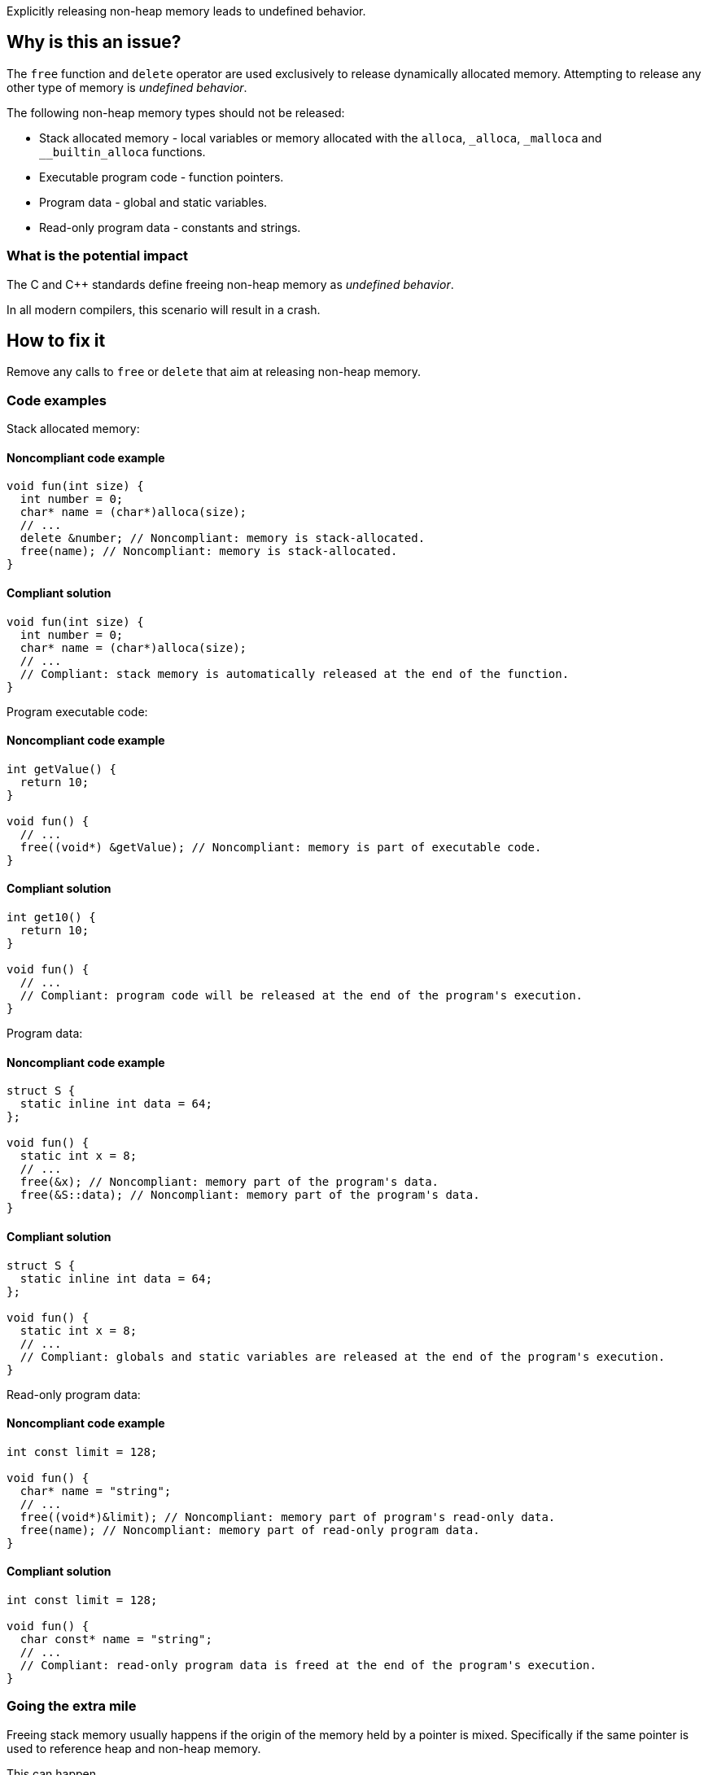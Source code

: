 Explicitly releasing non-heap memory leads to undefined behavior.

== Why is this an issue?

The `free` function and `delete` operator are used exclusively to release dynamically allocated memory.
Attempting to release any other type of memory is _undefined behavior_.

The following non-heap memory types should not be released:

* Stack allocated memory - local variables or memory allocated with the `alloca`, `_alloca`, `_malloca` and `__builtin_alloca` functions.
* Executable program code - function pointers.
* Program data - global and static variables.
* Read-only program data - constants and strings.

=== What is the potential impact

The C and {cpp} standards define freeing non-heap memory as _undefined behavior_.

In all modern compilers, this scenario will result in a crash.

== How to fix it

Remove any calls to `free` or `delete` that aim at releasing non-heap memory.

=== Code examples

Stack allocated memory:

==== Noncompliant code example

[source,cpp,diff-type=noncompliant,diff-id=1]
----
void fun(int size) {
  int number = 0;
  char* name = (char*)alloca(size);
  // ...
  delete &number; // Noncompliant: memory is stack-allocated.
  free(name); // Noncompliant: memory is stack-allocated.
}
----

==== Compliant solution

[source,cpp,diff-type=compliant,diff-id=1]
----
void fun(int size) {
  int number = 0;
  char* name = (char*)alloca(size);
  // ...
  // Compliant: stack memory is automatically released at the end of the function.
}
----

Program executable code:

==== Noncompliant code example

[source,cpp,diff-type=noncompliant,diff-id=2]
----
int getValue() {
  return 10;
}

void fun() {
  // ...
  free((void*) &getValue); // Noncompliant: memory is part of executable code.
}
----

==== Compliant solution

[source,cpp,diff-type=compliant,diff-id=2]
----
int get10() {
  return 10;
}

void fun() {
  // ...
  // Compliant: program code will be released at the end of the program's execution.
}
----

Program data:

==== Noncompliant code example

[source,cpp,diff-type=noncompliant,diff-id=3]
----
struct S {
  static inline int data = 64;
};

void fun() {
  static int x = 8;
  // ...
  free(&x); // Noncompliant: memory part of the program's data.
  free(&S::data); // Noncompliant: memory part of the program's data.
}
----

==== Compliant solution

[source,cpp,diff-type=compliant,diff-id=3]
----
struct S {
  static inline int data = 64;
};

void fun() {
  static int x = 8;
  // ...
  // Compliant: globals and static variables are released at the end of the program's execution.
}
----

Read-only program data:

==== Noncompliant code example

[source,cpp,diff-type=noncompliant,diff-id=4]
----
int const limit = 128;

void fun() {
  char* name = "string";
  // ...
  free((void*)&limit); // Noncompliant: memory part of program's read-only data.
  free(name); // Noncompliant: memory part of read-only program data.
}
----

==== Compliant solution

[source,cpp,diff-type=compliant,diff-id=4]
----
int const limit = 128;

void fun() {
  char const* name = "string";
  // ...
  // Compliant: read-only program data is freed at the end of the program's execution.
}
----


=== Going the extra mile

Freeing stack memory usually happens if the origin of the memory held by a pointer is mixed.
Specifically if the same pointer is used to reference heap and non-heap memory.

This can happen

To avoid this, follow these best practices:
* If accessing different memory types, different pointers should be used.
* When passing non-heap memory address to a function, ensure that the function does not attempt to release the memory.
* If manually managing dynamic memory, release it in the same scope where it was acquired.

The following example illustrates the usage of different pointers:

Noncompliant code example

[source,cpp,diff-type=noncompliant,diff-id=5]
----
void fun(int length) {
  static char smallString[32];
  char* usedString;

  if (length < 31) {
    usedString = smallString; // Pointer to stack memory assigned here
  } else {
    usedString = (char*)malloc(length + 1);
  }
  // ...
  free(usedString); // Noncompliant: if length < 31, the freed memory will be located on the stack.
}
----

Compliant solution

[source,cpp,diff-type=compliant,diff-id=5]
----
void fun(int length) {
  static char smallString[32];
  char* stackOrHeapString;
  char* heapString = nullptr;

  if (length < 31) {
    stackOrHeapString = smallString;
  } else {
    heapString = (char*)malloc(length + 1);
    stackOrHeapString = heapString;
  }
  // ...
  free(heapString); // Compliant: only the heap string will be freed if allocated.
}
----

The following example illustrates a case of passing a mixed pointer to an unsafe function:

Noncompliant code example

[source,cpp,diff-type=noncompliant,diff-id=6]
----
void use(char* string) {
  // ...
  free(string); // Noncompliant: pointer's origin is unknown. If non-heap, the program will crash.
}

void fun(int length) {
  static char smallString[32];
  char* usedString;

  if (length < 31) {
    usedString = smallString; // Pointer to stack memory assigned here
  } else {
    usedString = (char*)malloc(length + 1);
  }
  useAndClear(usedString); // If length < 31, the unsafe memory will free memory located on the stack.
}
----

Compliant solution

[source,cpp,diff-type=compliant,diff-id=6]
----
void use(char* string) {
  // ...
  // Compliant: memory no longer freed in the called function
}

void fun(int length) {
  static char smallString[32];
  if (length < 31) {
    use(smallString);
  } else {
    heapString = (char*)malloc(length + 1);
    use(heapString);
    free(heapString); // Compliant: memory released in the scope it was acquired in.
  }
}
----

ifdef::env-github,rspecator-view[]

'''
== Implementation Specification
(visible only on this page)

=== Message

Remove this "free" call; the memory will be released automatically.


=== Highlighting

* primary: ``++free(xxx)++``
* secondary: allocation


'''
== Comments And Links
(visible only on this page)

=== on 31 Mar 2016, 14:02:56 Ann Campbell wrote:
\[~massimo.paladin] what happens if you ``++free++`` this memory anyway? Crash? Memory corruption? Leak? The description should include at least a hint & I need to know to set the SQALE characteristic.

=== on 31 Mar 2016, 14:31:56 Massimo PALADIN wrote:
\[~ann.campbell.2] it is an undefined behavior, i.e. on my setup I am getting a crash.

=== on 31 Mar 2016, 16:23:09 Ann Campbell wrote:
Thanks [~massimo.paladin]. I've made some small updates. 

=== on 27 Mar 2019, 16:51:29 Ann Campbell wrote:
FYI, [~massimo.paladin] the "raises an issue when" clause usually comes at the end of the descriptive text.

endif::env-github,rspecator-view[]
